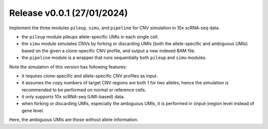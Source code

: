 
..
   History
   =======


Release v0.0.1 (27/01/2024)
~~~~~~~~~~~~~~~~~~~~~~~~~~~
Implement the three modules ``pileup``, ``simu``, and ``pipeline`` for 
CNV simulation in 10x scRNA-seq data.

* the ``pileup`` module pileups allele-specific UMIs in each single cell.
* the ``simu`` module simulates CNVs by forking or discarding UMIs (both the
  allele-specific and ambiguous UMIs) based on the given a clone-specific 
  CNV profile, and output a new indexed BAM file.
* the ``pipeline`` module is a wrapper that runs sequentially both ``pileup``
  and ``simu`` modules.

Note the simulation of this version has following features:

* it requires clone-specific and allele-specific CNV profiles as input.
* it assumes the copy numbers of target CNV regions are both 1 for two 
  alleles, hence the simulation is recommended to be performed on normal or
  reference cells.
* it only supports 10x scRNA-seq (UMI-based) data.
* when forking or discarding UMIs, especially the ambiguous UMIs, it is
  performed in (input-)region level instead of gene level.

Here, the ambiguous UMIs are those without allele information.

